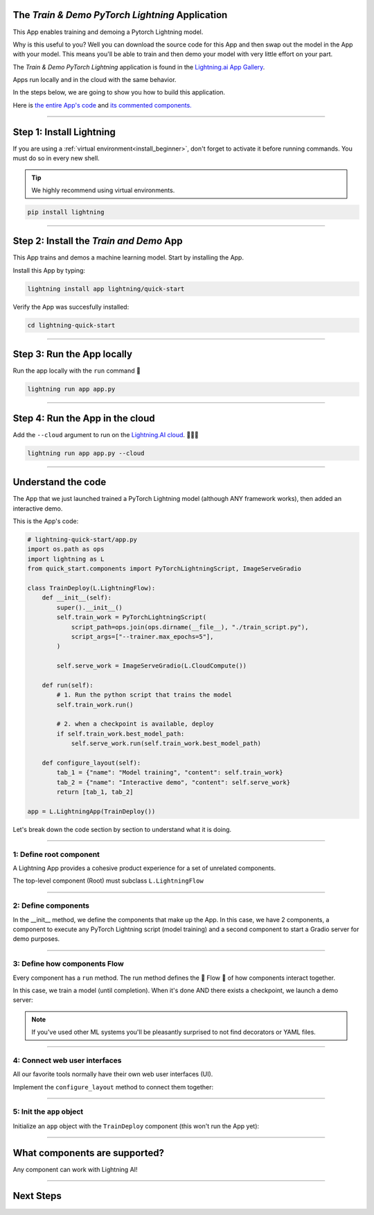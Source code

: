 ************************************************
The *Train & Demo PyTorch Lightning* Application
************************************************

This App enables training and demoing a Pytorch Lightning model. 

Why is this useful to you? Well you can download the source code for this App and then swap out the model in the App with your model. This means you'll
be able to train and then demo your model with very little effort on your part.

The *Train & Demo PyTorch Lightning* application is found in the `Lightning.ai App Gallery <https://lightning.ai/app/AU3WoWwdAP-Train%20%26%20Demo%20PyTorch%20Lightning>`_.

Apps run locally and in the cloud with the same behavior.

.. raw:: html

    <br />
    <video id="background-video" autoplay loop muted controls poster="https://pl-flash-data.s3.amazonaws.com/assets_lightning/lightning_app_experience_cut.png" width="100%">
        <source src="https://pl-flash-data.s3.amazonaws.com/assets_lightning/lightning_app_experience_cut.mp4" type="video/mp4" width="100%">
    </video>
    <br />
    <br />

In the steps below, we are going to show you how to build this application.

Here is `the entire App's code <https://github.com/Lightning-AI/lightning-quick-start>`_ and `its commented components. <https://github.com/Lightning-AI/lightning-quick-start/blob/main/quick_start/components.py>`_

----

*************************
Step 1: Install Lightning
*************************

If you are using a :ref:`virtual environment<install_beginner>`, don't forget to activate it before running commands.
You must do so in every new shell.

.. tip:: We highly recommend using virtual environments.

.. code:: python

    pip install lightning

----

****************************************
Step 2: Install the *Train and Demo* App
****************************************
This App trains and demos a machine learning model. Start by installing the App.

..
    [|qs_code|], [|qs_live_app|].

    .. |qs_live_app| raw:: html

       <a href="https://01g3w6gqdvjqjnqw05ccy69nwy.litng-ai-03.litng.ai/view/Interactive%20demo" target="_blank">live app</a>

    .. |qs_code| raw:: html

       <a href="https://github.com/Lightning-AI/lightning-quick-start" target="_blank">code</a>


Install this App by typing:

.. code-block:: bash

    lightning install app lightning/quick-start

Verify the App was succesfully installed:

.. code-block:: bash

    cd lightning-quick-start

----

***************************
Step 3: Run the App locally
***************************

Run the app locally with the ``run`` command 🤯

.. code:: bash

    lightning run app app.py

----

********************************
Step 4: Run the App in the cloud
********************************

Add the ``--cloud`` argument to run on the `Lightning.AI cloud <http://lightning.ai/>`_. 🤯🤯🤯

.. code:: bash

    lightning run app app.py --cloud

..
    Your app should look like this one (|qs_live_app|)

----

*******************
Understand the code
*******************
The App that we just launched trained a PyTorch Lightning model (although ANY framework works), then added an interactive demo.

This is the App's code:

.. code:: python

    # lightning-quick-start/app.py
    import os.path as ops
    import lightning as L
    from quick_start.components import PyTorchLightningScript, ImageServeGradio

    class TrainDeploy(L.LightningFlow):
        def __init__(self):
            super().__init__()
            self.train_work = PyTorchLightningScript(
                script_path=ops.join(ops.dirname(__file__), "./train_script.py"),
                script_args=["--trainer.max_epochs=5"],
            )

            self.serve_work = ImageServeGradio(L.CloudCompute())

        def run(self):
            # 1. Run the python script that trains the model
            self.train_work.run()

            # 2. when a checkpoint is available, deploy
            if self.train_work.best_model_path:
                self.serve_work.run(self.train_work.best_model_path)

        def configure_layout(self):
            tab_1 = {"name": "Model training", "content": self.train_work}
            tab_2 = {"name": "Interactive demo", "content": self.serve_work}
            return [tab_1, tab_2]

    app = L.LightningApp(TrainDeploy())

Let's break down the code section by section to understand what it is doing.

----

1: Define root component
^^^^^^^^^^^^^^^^^^^^^^^^

A Lightning App provides a cohesive product experience for a set of unrelated components.

The top-level component (Root) must subclass ``L.LightningFlow``


.. code:: python
    :emphasize-lines: 6

    # lightning-quick-start/app.py
    import os.path as ops
    import lightning as L
    from quick_start.components import PyTorchLightningScript, ImageServeGradio

    class TrainDeploy(L.LightningFlow):
        def __init__(self):
            super().__init__()
            self.train_work = PyTorchLightningScript(
                script_path=ops.join(ops.dirname(__file__), "./train_script.py"),
                script_args=["--trainer.max_epochs=5"],
            )

            self.serve_work = ImageServeGradio(L.CloudCompute("cpu-small"))

        def run(self):
            # 1. Run the python script that trains the model
            self.train_work.run()

            # 2. when a checkpoint is available, deploy
            if self.train_work.best_model_path:
                self.serve_work.run(self.train_work.best_model_path)

        def configure_layout(self):
            tab_1 = {"name": "Model training", "content": self.train_work}
            tab_2 = {"name": "Interactive demo", "content": self.serve_work}
            return [tab_1, tab_2]

    app = L.LightningApp(TrainDeploy())

----

2: Define components
^^^^^^^^^^^^^^^^^^^^
In the __init__ method, we define the components that make up the App. In this case, we have 2 components,
a component to execute any PyTorch Lightning script (model training) and a second component to
start a Gradio server for demo purposes.

.. code:: python
    :emphasize-lines: 9, 14

    # lightning-quick-start/app.py
    import os.path as ops
    import lightning as L
    from quick_start.components import PyTorchLightningScript, ImageServeGradio

    class TrainDeploy(L.LightningFlow):
        def __init__(self):
            super().__init__()
            self.train_work = PyTorchLightningScript(
                script_path=ops.join(ops.dirname(__file__), "./train_script.py"),
                script_args=["--trainer.max_epochs=5"],
            )

            self.serve_work = ImageServeGradio(L.CloudCompute("cpu-small"))

        def run(self):
            # 1. Run the python script that trains the model
            self.train_work.run()

            # 2. when a checkpoint is available, deploy
            if self.train_work.best_model_path:
                self.serve_work.run(self.train_work.best_model_path)

        def configure_layout(self):
            tab_1 = {"name": "Model training", "content": self.train_work}
            tab_2 = {"name": "Interactive demo", "content": self.serve_work}
            return [tab_1, tab_2]

    app = L.LightningApp(TrainDeploy())

----

3: Define how components Flow
^^^^^^^^^^^^^^^^^^^^^^^^^^^^^
Every component has a ``run`` method. The run method defines the 🌊 Flow 🌊 of how components interact together.

In this case, we train a model (until completion). When it's done AND there exists a checkpoint, we launch a
demo server:

.. code:: python
    :emphasize-lines: 18, 21, 22

    # lightning-quick-start/app.py
    import os.path as ops
    import lightning as L
    from quick_start.components import PyTorchLightningScript, ImageServeGradio

    class TrainDeploy(L.LightningFlow):
        def __init__(self):
            super().__init__()
            self.train_work = PyTorchLightningScript(
                script_path=ops.join(ops.dirname(__file__), "./train_script.py"),
                script_args=["--trainer.max_epochs=5"],
            )

            self.serve_work = ImageServeGradio(L.CloudCompute("cpu-small"))

        def run(self):
            # 1. Run the python script that trains the model
            self.train_work.run()

            # 2. when a checkpoint is available, deploy
            if self.train_work.best_model_path:
                self.serve_work.run(self.train_work.best_model_path)

        def configure_layout(self):
            tab_1 = {"name": "Model training", "content": self.train_work}
            tab_2 = {"name": "Interactive demo", "content": self.serve_work}
            return [tab_1, tab_2]

    app = L.LightningApp(TrainDeploy())

.. note:: If you've used other ML systems you'll be pleasantly surprised to not find decorators or YAML files.

----

4: Connect web user interfaces
^^^^^^^^^^^^^^^^^^^^^^^^^^^^^^
All our favorite tools normally have their own web user interfaces (UI).

Implement the ``configure_layout`` method to connect them together:

.. code:: python
    :emphasize-lines: 24-27

    # lightning-quick-start/app.py
    import os.path as ops
    import lightning as L
    from quick_start.components import PyTorchLightningScript, ImageServeGradio

    class TrainDeploy(L.LightningFlow):
        def __init__(self):
            super().__init__()
            self.train_work = PyTorchLightningScript(
                script_path=ops.join(ops.dirname(__file__), "./train_script.py"),
                script_args=["--trainer.max_epochs=5"],
            )

            self.serve_work = ImageServeGradio(L.CloudCompute("cpu-small"))

        def run(self):
            # 1. Run the python script that trains the model
            self.train_work.run()

            # 2. when a checkpoint is available, deploy
            if self.train_work.best_model_path:
                self.serve_work.run(self.train_work.best_model_path)

        def configure_layout(self):
            tab_1 = {"name": "Model training", "content": self.train_work}
            tab_2 = {"name": "Interactive demo", "content": self.serve_work}
            return [tab_1, tab_2]

    app = L.LightningApp(TrainDeploy())

----

5: Init the ``app`` object
^^^^^^^^^^^^^^^^^^^^^^^^^^
Initialize an ``app`` object with the ``TrainDeploy`` component (this won't run the App yet):

.. code:: python
    :emphasize-lines: 29

    # lightning-quick-start/app.py
    import os.path as ops
    import lightning as L
    from quick_start.components import PyTorchLightningScript, ImageServeGradio

    class TrainDeploy(L.LightningFlow):
        def __init__(self):
            super().__init__()
            self.train_work = PyTorchLightningScript(
                script_path=ops.join(ops.dirname(__file__), "./train_script.py"),
                script_args=["--trainer.max_epochs=5"],
            )

            self.serve_work = ImageServeGradio(L.CloudCompute("cpu-small"))

        def run(self):
            # 1. Run the python script that trains the model
            self.train_work.run()

            # 2. when a checkpoint is available, deploy
            if self.train_work.best_model_path:
                self.serve_work.run(self.train_work.best_model_path)

        def configure_layout(self):
            tab_1 = {"name": "Model training", "content": self.train_work}
            tab_2 = {"name": "Interactive demo", "content": self.serve_work}
            return [tab_1, tab_2]

    app = L.LightningApp(TrainDeploy())

----

******************************
What components are supported?
******************************
Any component can work with Lightning AI!

.. figure:: https://pl-flash-data.s3.amazonaws.com/assets_lightning/Lightning.gif
    :alt: What is Lightning gif.
    :width: 100 %

----

**********
Next Steps
**********

.. raw:: html

    <div class="display-card-container">
        <div class="row">

.. customcalloutitem::
   :header: Add components to your App
   :description: Expand your App by adding components.
   :col_css: col-md-4
   :button_link: https://lightning.ai/lightning-docs/workflows/extend_app.html

.. customcalloutitem::
   :header: Explore more Apps
   :description: Explore more apps for inspiration.
   :col_css: col-md-4
   :button_link: https://lightning.ai/apps

.. customcalloutitem::
   :header: Under the hood
   :description: Explore how it works under the hood.
   :col_css: col-md-4
   :button_link: https://lightning.ai/lightning-docs/core_api/lightning_app/

.. customcalloutitem::
   :header: Run on your private cloud
   :description: Run Lightning Apps on your private VPC or on-prem.
   :button_link: https://lightning.ai/lightning-docs/workflows/run_on_private_cloud.html
   :col_css: col-md-4

.. raw:: html

        </div>
    </div>
